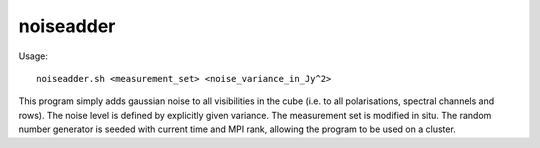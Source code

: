 noiseadder
==========

Usage::

    noiseadder.sh <measurement_set> <noise_variance_in_Jy^2>

This program simply adds gaussian noise to all visibilities in the cube (i.e. to all polarisations, spectral channels and rows). The noise
level is defined by explicitly given variance. The measurement set is modified in situ. The random number generator is seeded with 
current time and MPI rank, allowing the program to be used on a cluster.


